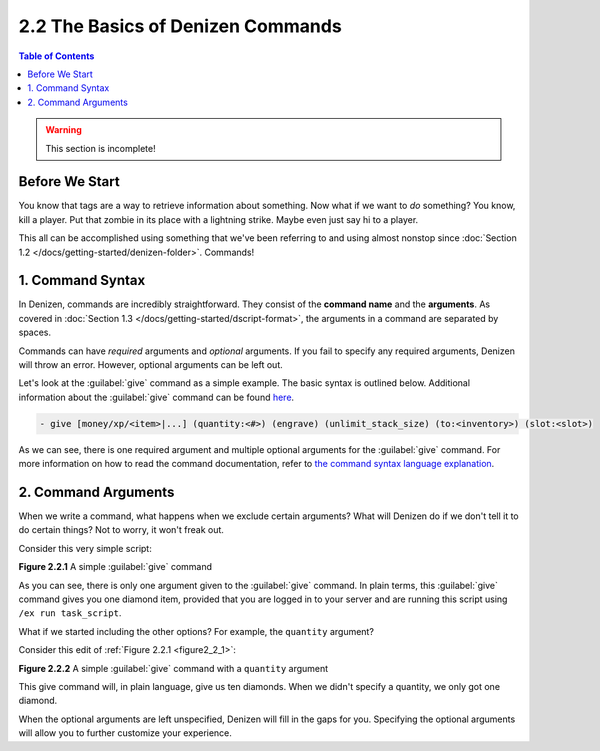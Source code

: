 ==================================
2.2 The Basics of Denizen Commands
==================================

.. contents:: Table of Contents
    :local:

.. warning::

  This section is incomplete!

Before We Start
---------------

You know that tags are a way to retrieve information about something. Now what if we want to *do* something? You know,
kill a player. Put that zombie in its place with a lightning strike. Maybe even just say hi to a player.

This all can be accomplished using something that we've been referring to and using almost nonstop since :doc:`Section
1.2 </docs/getting-started/denizen-folder>`. Commands!

1. Command Syntax
-----------------

In Denizen, commands are incredibly straightforward. They consist of the **command name** and the **arguments**. As
covered in :doc:`Section 1.3 </docs/getting-started/dscript-format>`, the arguments in a command are separated by
spaces.

Commands can have *required* arguments and *optional* arguments. If you fail to specify any required arguments, Denizen
will throw an error. However, optional arguments can be left out.

Let's look at the :guilabel:`give` command as a simple example. The basic syntax is outlined below. Additional
information about the :guilabel:`give` command can be found `here`__.

.. __: https://one.denizenscript.com/denizen/cmds/give

.. code-block:: dscript

    - give [money/xp/<item>|...] (quantity:<#>) (engrave) (unlimit_stack_size) (to:<inventory>) (slot:<slot>)

As we can see, there is one required argument and multiple optional arguments for the :guilabel:`give` command. For more
information on how to read the command documentation, refer to `the command syntax language explanation`__.

.. __: https://one.denizenscript.com/denizen/lngs/command%20syntax

2. Command Arguments
--------------------

When we write a command, what happens when we exclude certain arguments? What will Denizen do if we don't tell it to
do certain things? Not to worry, it won't freak out.

Consider this very simple script:

.. code-block:: dscript
    :name: figure2_2_1
    :linenos:
    :emphasize-lines: 4

    task_script:
        type: task
        script:
        - give i@diamond

.. rst-class:: figurecaption

**Figure 2.2.1** A simple :guilabel:`give` command

As you can see, there is only one argument given to the :guilabel:`give` command. In plain terms, this :guilabel:`give`
command gives you one diamond item, provided that you are logged in to your server and are running this script using
``/ex run task_script``.

What if we started including the other options? For example, the ``quantity`` argument?

Consider this edit of :ref:`Figure 2.2.1 <figure2_2_1>`:

.. code-block:: dscript
    :name: figure2_2_2
    :linenos:
    :emphasize-lines: 4

    task_script:
        type: task
        script:
        - give i@diamond quantity:10

.. rst-class:: figurecaption

**Figure 2.2.2** A simple :guilabel:`give` command with a ``quantity`` argument

This give command will, in plain language, give us ten diamonds. When we didn't specify a quantity, we only got one
diamond.

When the optional arguments are left unspecified, Denizen will fill in the gaps for you. Specifying the optional
arguments will allow you to further customize your experience.
